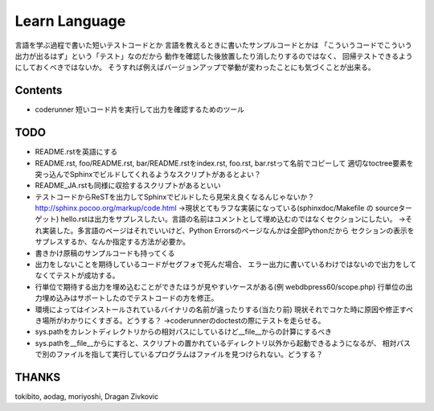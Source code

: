 ================
 Learn Language
================

言語を学ぶ過程で書いた短いテストコードとか
言語を教えるときに書いたサンプルコードとかは
「こういうコードでこういう出力が出るはず」という「テスト」なのだから
動作を確認した後放置したり消したりするのではなく、
回帰テストできるようにしておくべきではないか。
そうすれば例えばバージョンアップで挙動が変わったことにも気づくことが出来る。


Contents
========

- coderunner
  短いコード片を実行して出力を確認するためのツール

TODO
====

- README.rstを英語にする
- README.rst, foo/README.rst, bar/README.rstをindex.rst, foo.rst, bar.rstって名前でコピーして
  適切なtoctree要素を突っ込んでSphinxでビルドしてくれるようなスクリプトがあるとよい？
- README_JA.rstも同様に収拾するスクリプトがあるといい
- テストコードからReSTを出力してSphinxでビルドしたら見栄え良くなるんじゃないか？
  http://sphinx.pocoo.org/markup/code.html
  →現状とてもラフな実装になっている(sphinxdoc/Makefile の sourceターゲット)
  hello.rstは出力をサプレスしたい。言語の名前はコメントとして埋め込むのではなくセクションにしたい。
  →それ実装した。多言語のページはそれでいいけど、Python Errorsのページなんかは全部Pythonだから
  セクションの表示をサプレスするか、なんか指定する方法が必要か。
- 書きかけ原稿のサンプルコードも持ってくる
- 出力をしないことを期待しているコードがセグフォで死んだ場合、
  エラー出力に書いているわけではないので出力をしてなくてテストが成功する。
- 行単位で期待する出力を埋め込むことができたほうが見やすいケースがある(例 webdbpress60/scope.php)
  行単位の出力埋め込みはサポートしたのでテストコードの方を修正。
- 環境によってはインストールされているバイナリの名前が違ったりする(当たり前)
  現状それでコケた時に原因や修正すべき場所がわかりにくすぎる。どうする？
  →coderunnerのdoctestの際にテストを走らせる。
- sys.pathをカレントディレクトリからの相対パスにしているけど__file__からの計算にするべき
- sys.pathを__file__からにすると、スクリプトの置かれているディレクトリ以外から起動できるようになるが、
  相対パスで別のファイルを指して実行しているプログラムはファイルを見つけられない。どうする？


THANKS
======

tokibito, aodag, moriyoshi, Dragan Zivkovic


